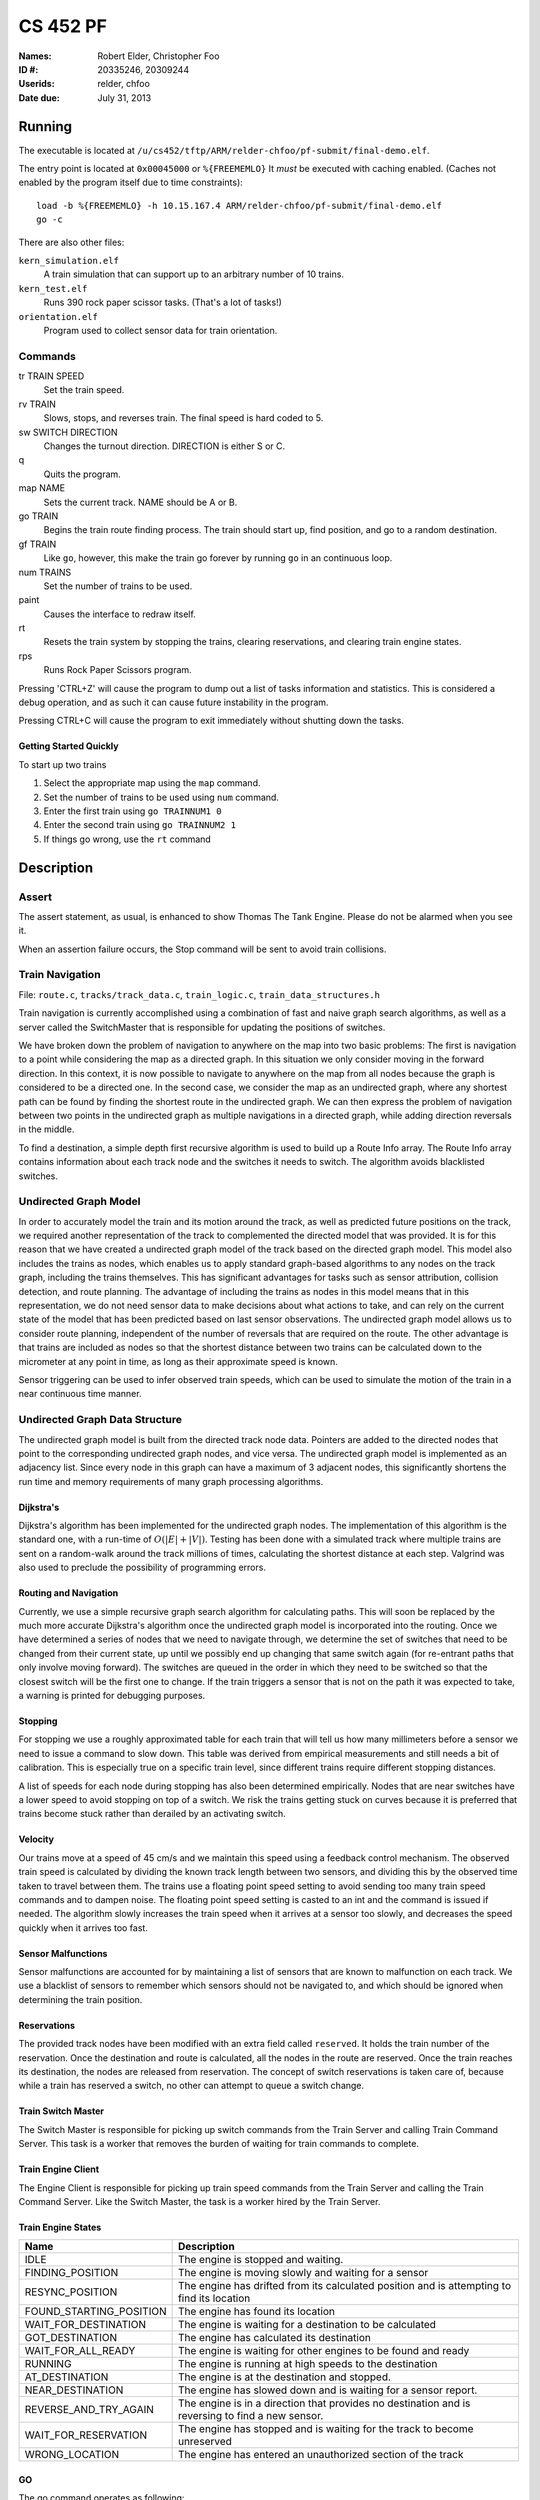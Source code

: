 =========
CS 452 PF
=========


:Names: Robert Elder, Christopher Foo
:ID #: 20335246, 20309244
:Userids: relder, chfoo
:Date due: July 31, 2013


Running
=======

The executable is located at ``/u/cs452/tftp/ARM/relder-chfoo/pf-submit/final-demo.elf``.

The entry point is located at ``0x00045000`` or ``%{FREEMEMLO}`` It *must* be executed with caching enabled. (Caches not enabled by the program itself due to time constraints)::

    load -b %{FREEMEMLO} -h 10.15.167.4 ARM/relder-chfoo/pf-submit/final-demo.elf
    go -c

There are also other files:

``kern_simulation.elf``
    A train simulation that can support up to an arbitrary number of 10 trains.

``kern_test.elf``
    Runs 390 rock paper scissor tasks. (That's a lot of tasks!)

``orientation.elf``
    Program used to collect sensor data for train orientation.


Commands
++++++++

tr TRAIN SPEED
    Set the train speed.

rv TRAIN
    Slows, stops, and reverses train. The final speed is hard coded to 5.

sw SWITCH DIRECTION
    Changes the turnout direction. DIRECTION is either S or C.

q
    Quits the program.

map NAME
    Sets the current track. NAME should be A or B.

go TRAIN
    Begins the train route finding process. The train should start up, find position, and go to a random destination.

gf TRAIN
    Like ``go``, however, this make the train go forever by running ``go`` in an continuous loop.

num TRAINS
    Set the number of trains to be used.

paint
    Causes the interface to redraw itself.

rt
    Resets the train system by stopping the trains, clearing reservations, and clearing train engine states.

rps
    Runs Rock Paper Scissors program.

Pressing 'CTRL+Z' will cause the program to dump out a list of tasks information and statistics.   This is considered a debug operation, and as such it can cause future instability in the program.

Pressing CTRL+C will cause the program to exit immediately without shutting down the tasks.


Getting Started Quickly
-----------------------

To start up two trains

1. Select the appropriate map using the ``map`` command.
2. Set the number of trains to be used using ``num`` command.
3. Enter the first train using ``go TRAINNUM1 0``
4. Enter the second train using ``go TRAINNUM2 1``
5. If things go wrong, use the ``rt`` command


Description
===========

Assert
++++++

The assert statement, as usual, is enhanced to show Thomas The Tank Engine. Please do not be alarmed when you see it.

When an assertion failure occurs, the Stop command will be sent to avoid train collisions.


Train Navigation
++++++++++++++++

File: ``route.c``, ``tracks/track_data.c``, ``train_logic.c``, ``train_data_structures.h``

Train navigation is currently accomplished using a combination of fast and naive graph search algorithms, as well as a server called the SwitchMaster that is responsible for updating the positions of switches.

We have broken down the problem of navigation to anywhere on the map into two basic problems: The first is navigation to a point while considering the map as a directed graph.  In this situation we only consider moving in the forward direction.  In this context, it is now possible to navigate to anywhere on the map from all nodes because the graph is considered to be a directed one.  In the second case, we consider the map as an undirected graph, where any shortest path can be found by finding the shortest route in the undirected graph.  We can then express the problem of navigation between two points in the undirected graph as multiple navigations in a directed graph, while adding direction reversals in the middle.

To find a destination, a simple depth first recursive algorithm is used to build up a Route Info array. The Route Info array contains information about each track node and the switches it needs to switch. The algorithm avoids blacklisted switches.

Undirected Graph Model
++++++++++++++++++++++

In order to accurately model the train and its motion around the track, as well as predicted future positions on the track, we required another representation of the track to complemented the directed model that was provided.  It is for this reason that we have created a undirected graph model of the track based on the directed graph model.  This model also includes the trains as nodes, which enables us to apply standard graph-based algorithms to any nodes on the track graph, including the trains themselves.  This has significant advantages for tasks such as sensor attribution, collision detection, and route planning.  The advantage of including the trains as nodes in this model means that in this representation, we do not need sensor data to make decisions about what actions to take, and can rely on the current state of the model that has been predicted based on last sensor observations.  The undirected graph model allows us to consider route planning, independent of the number of reversals that are required on the route.  The other advantage is that trains are included as nodes so that the shortest distance between two trains can be calculated down to the micrometer at any point in time, as long as their approximate speed is known.

Sensor triggering can be used to infer observed train speeds, which can be used to simulate the motion of the train in a near continuous time manner.


Undirected Graph Data Structure
+++++++++++++++++++++++++++++++

The undirected graph model is built from the directed track node data.  Pointers are added to the directed nodes that point to the corresponding undirected graph nodes, and vice versa.  The undirected graph model is implemented as an adjacency list.  Since every node in this graph can have a maximum of 3 adjacent nodes, this significantly shortens the run time and memory requirements of many graph processing algorithms.

Dijkstra's
----------

Dijkstra's algorithm has been implemented for the undirected graph nodes.  The implementation of this algorithm is the standard one, with a run-time of :math:`O(|E| + |V|)`.  Testing has been done with a simulated track where multiple trains are sent on a random-walk around the track millions of times, calculating the shortest distance at each step.  Valgrind was also used to preclude the possibility of programming errors.

Routing and Navigation
----------------------

Currently, we use a simple recursive graph search algorithm for calculating paths.  This will soon be replaced by the much more accurate Dijkstra's algorithm once the undirected graph model is incorporated into the routing.  Once we have determined a series of nodes that we need to navigate through, we determine the set of switches that need to be changed from their current state, up until we possibly end up changing that same switch again (for re-entrant paths that only involve moving forward).  The switches are queued in the order in which they need to be switched so that the closest switch will be the first one to change.  If the train triggers a sensor that is not on the path it was expected to take, a warning is printed for debugging purposes.

Stopping
--------

For stopping we use a roughly approximated table for each train that will tell us how many millimeters before a sensor we need to issue a command to slow down.  This table was derived from empirical measurements and still needs a bit of calibration.  This is especially true on a specific train level, since different trains require different stopping distances.

A list of speeds for each node during stopping has also been determined empirically. Nodes that are near switches have a lower speed to avoid stopping on top of a switch. We risk the trains getting stuck on curves because it is preferred that trains become stuck rather than derailed by an activating switch.


Velocity
--------

Our trains move at a speed of 45 cm/s and we maintain this speed using a feedback control mechanism. The observed train speed is calculated by dividing the known track length between two sensors, and dividing this by the observed time taken to travel between them.  The trains use a floating point speed setting to avoid sending too many train speed commands and to dampen noise. The floating point speed setting is casted to an int and the command is issued if needed. The algorithm slowly increases the train speed when it arrives at a sensor too slowly, and decreases the speed quickly when it arrives too fast.


Sensor Malfunctions
-------------------

Sensor malfunctions are accounted for by maintaining a list of sensors that are known to malfunction on each track.  We use a blacklist of sensors to remember which sensors should not be navigated to, and which should be ignored when determining the train position.


Reservations
------------

The provided track nodes have been modified with an extra field called ``reserved``. It holds the train number of the reservation. Once the destination and route is calculated, all the nodes in the route are reserved. Once the train reaches its destination, the nodes are released from reservation.  The concept of switch reservations is taken care of, because while a train has reserved a switch, no other can attempt to queue a switch change.


Train Switch Master
-------------------

The Switch Master is responsible for picking up switch commands from the Train Server and calling Train Command Server. This task is a worker that removes the burden of waiting for train commands to complete.  


Train Engine Client
-------------------

The Engine Client is responsible for picking up train speed commands from the Train Server and calling the Train Command Server. Like the Switch Master, the task is a worker hired by the Train Server.


Train Engine States
-------------------

================================= =================================================================
Name                              Description
================================= =================================================================
IDLE                              The engine is stopped and waiting.
FINDING_POSITION                  The engine is moving slowly and waiting for a sensor
RESYNC_POSITION                   The engine has drifted from its calculated position and
                                  is attempting to find its location
FOUND_STARTING_POSITION           The engine has found its location
WAIT_FOR_DESTINATION              The engine is waiting for a destination to be calculated
GOT_DESTINATION                   The engine has calculated its destination
WAIT_FOR_ALL_READY                The engine is waiting for other engines to be found and ready
RUNNING                           The engine is running at high speeds to the destination
AT_DESTINATION                    The engine is at the destination and stopped.
NEAR_DESTINATION                  The engine has slowed down and is waiting for a
                                  sensor report.
REVERSE_AND_TRY_AGAIN             The engine is in a direction that provides no
                                  destination and is reversing to find a new
                                  sensor.
WAIT_FOR_RESERVATION              The engine has stopped and is waiting for the track to become 
                                  unreserved
WRONG_LOCATION                    The engine has entered an unauthorized section of the track
================================= =================================================================


GO
--

The go command operates as following:

1. Set the train speed to 5.
2. If a sensor is hit, the location of the train has been found.
3. Reserve the current location in the reservation system.
4. If there are other trains that need to find their location, wait for them.
5. Pick a random destination.
6. Calculate a route to the destination. 
7. If there is no possible route to destination, reverse the direction and go to step 5.
8. Activate the switches that do not overlap other routes or require switching multiple times.
9. Speed up the train to 14.
10. Read sensors and compute the speed, location, and distance to update the state of the train engine.
11. Using the sensor data and  feedback control system, adjust the speed to achieve a speed of 45 cm/s.
12. If the next node is a switch that needs to be activated, switch it.
13. If the distance to destination is within the stopping distance, slow the train down.
14. Wait for a sensor and stop.

For an iterative version of the go command, see GF command which will iteratively use the go command after a train reaches its destination.

GF
--

The gf command operates as following:

1. Do steps 1-14 of the go command
2. Wait for 4 seconds
3. Goto step 1


UI Servers
++++++++++

Files used by UI servers: ``ui.c``, ``ansi.c``, ``maps/map_gen.py``, ``maps/map_a.txt``, ``maps/map_b.txt``


UI Server
---------

* CR LF is handled correctly now.
* Minor bug: certain inputs will cause assertion failures.


The UI Server is responsible for drawing the textual user interface. It draws a header, the time since start up, a system load indicator expressed in percentage, the command prompt, table of sensors readings, an ASCII diagram of the track layout, a table of train status, and a scrolled area of train information.

The command prompt supports up to 80 characters. Once this limit is reached, no input will be accepted and displayed. It supports backspace. Pressing the Enter key will execute the command and a response will be displayed under the command prompt. If an error occurs, it will be shown in yellow.

When a sensor is triggered, the UI Server will display an bold number on the table. Sensor data for the UI is cached by the Train Server so displayed sensor readings may not reflect actual state. Sensor states in the Train Server, however, reflect actual states.

The ASCII map shows sensors as X and bold X. Switches are shown as U, C, or S which represent Unknown, Curved, or Straight. The ASCII map code was generated through a script from a text file.

A green highlight shows the destination of the first train. A yellow highlight shows the destination for other trains.

A black highlight shows the reservation of the first train. A red highlight shows the reservation for other trains.

Some of the hilights of the UI are found in figure 4.


.. figure:: figure4.png

    Figure 4

.. figure:: figure5.png

    Figure 5


UI Timer
--------

The UI Timer is responsible for sending a message to the UI Server. The timer tells the UI to update the clock and system load on the screen.


UI Keyboard Input Task
----------------------

The UI Keyboard Input task is responsible for calling ``Getc`` and sending the character to the UI Server.


UI Print Message Task
---------------------

This task is responsible for printing messages into the scrolled area. It uses the ANSI feature to set scrolling areas. It is separate from the UI Server as messages may be from higher priority tasks like the Train Server. It is called via the ``PrintMessage`` call.  This method was implemented as a non busy-waiting alternative for debug messages.


Source Code
===========

The source code is located at ``/u4/chfoo/cs452/group/pf-submit/io/project-final/``. It can be compiled by running ``make``.

Source code MD5 hashes::

    TODO



Elf MD5 hash::

    TODO


Git sha1 hash: ``TODO``


Appendix
========

System Calls
++++++++++++

``Create``
    Returns the new task id, ``ERR_K_INVALID_PRIORITY -1``, or ``ERR_K_OUT_OF_TD -2``

``MyTid``
    Returns the current task id

``MyParentTid``
    Returns the parent task id. The parent task id is always returned regardless of the parent's state.

``Pass``
    (Rescheduling happens as normal in the background.)

``Exit``
    Task is marked as ``ZOMBIE`` (and rescheduling happens as normal in the background).

``Send``
    Sends a message to the given task ID. ``-3`` code is not implemented.

``Receive``
    Blocks until a message is received. Returns the size of the message which will be typically ``MESSAGE_SIZE 16``

``Reply``
    Replies a message to the task. On errors ``-3`` ``-4``, an assert will fire before returning to aid in debugging.

``RegisterAs``
   Prepares a ``NameServerMessage`` structure with a message type of ``REGISTER_AS`` and sends the message to the Name Server. ``0`` is always returned because the Task ID is hard-coded and the call should never send to the wrong task.

``WhoIs``
    Prepares a ``WHO_IS`` message type and sends it to the Name Server. As noted in ``RegisterAs``, we either return a Task ID or 0 if the task has not been created. However, the task ID returned may be in a zombie state.

``AwaitEvent``
    Marks the task as ``EVENT_BLOCKED``. The task will be unblocked by the Scheduler. This call always returns 0 and the user task will be responsible for obtaining the data themselves. ``AwaitEvent`` supports only 1 task per event type.

``Time``
    Wraps a ``Send`` to the Clock Server. It first queries the Name Server for the Clock Server and then sends a ``TIME_REQUEST`` message. It expects back a ``TIME_REPLY`` message and returns the time.

``Delay``
    Similar to ``Time``, it sends a ``DELAY_REQUEST`` message and expects back a ``DELAY_REPLY`` message.

``DelayUntil``
    Similar to ``Time``, it sends a ``DELAY_UNTIL_REQUEST`` message and expects back a ``DELAY_REPLY`` message.

``TimeSeconds``, ``DelaySeconds``, ``DelayUntilSeconds``
    Same as above but in seconds. It simply converts the ticks into seconds before calling the system calls. These calls are simply for convenience.

``Getc``
    Sends a message to either Keyboard Input Server or Train Input Server. It will block until the servers have a character to return.

``Putc``
    Sends a message to either Screen Output Server or Train Output Server. The servers will place the character into the server's Char Buffer.

``PutString``
    Formats the string and calls ``Putc`` for every character.

``PutcAtomic``
    Like ``Putc``, but accepts multiple characters and guarantees the characters are placed into the queue sequentially. This call is useful to ensure that two byte commands are not separated by a single byte command.

``SendTrainCommand``
    Sends a message type ``TRAIN_COMMAND`` to the Train Command Server. The call is for convenience.

``PrintMessage``
    Similar to ``PrintMessage``, but this sends the string to the UI Print Server to be displayed on the lower half of the screen using a ``UI_PRINT_MESSAGE`` message type


Priorities
++++++++++

======================== ==========
Task                     Priority
======================== ==========
Clock Notifier            0
Clock Server              0
First Task                0
Name Server               1
Administrator             2
UART Bootstrap            3
Train IO Notifier         4
Train Input Notifier      4
Train Output Notifier     4
Keyboard Input Notifier   4
Screen Output Notifier    4
Train Input Server        5
Train Output Server       5
Screen Output Server      6
Keyboard Input Server     6
Train Server              7
UI Print Task             7
Train Command Server      8
Train Switch Master       8
UI Server                 8
Train Sensor Reader       9
Train Engine              9
Train Server Timer       10
UI Keyboard Input        12
UI Timer                 13
RPS Test Start           15
RPS Server               16
RPS Client               31
Idle Task                31
======================== ==========




